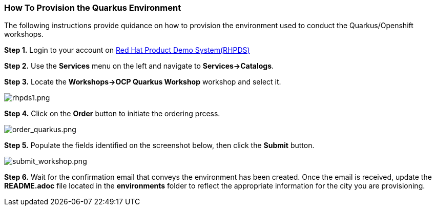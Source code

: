 How To Provision the Quarkus Environment
~~~~~~~~~~~~~~~~~~~~~~~~~~~~~~~~~~~~~~~~

The following instructions provide quidance on how to provision the environment used to conduct the Quarkus/Openshift workshops.


*Step 1.* Login to your account on link:https://rhpds.redhat.com[Red Hat Product Demo System(RHPDS)^]

*Step 2.* Use the *Services* menu on the left and navigate to *Services->Catalogs*.

*Step 3.* Locate the *Workshops->OCP Quarkus Workshop* workshop and select it.

image:environments/rhpds1.png[rhpds1.png]

*Step 4.* Click on the *Order* button to initiate the ordering prcess.

image:environments/order_quarkus.png[order_quarkus.png]

*Step 5.* Populate the fields identified on the screenshot below, then click the *Submit* button.

image:environments/submit_workshop.png[submit_workshop.png]

*Step 6.*  Wait for the confirmation email that conveys the environment has been created.  Once the email is received, update the *README.adoc* file located in the *environments* folder to reflect the appropriate information for the city you are provisioning.